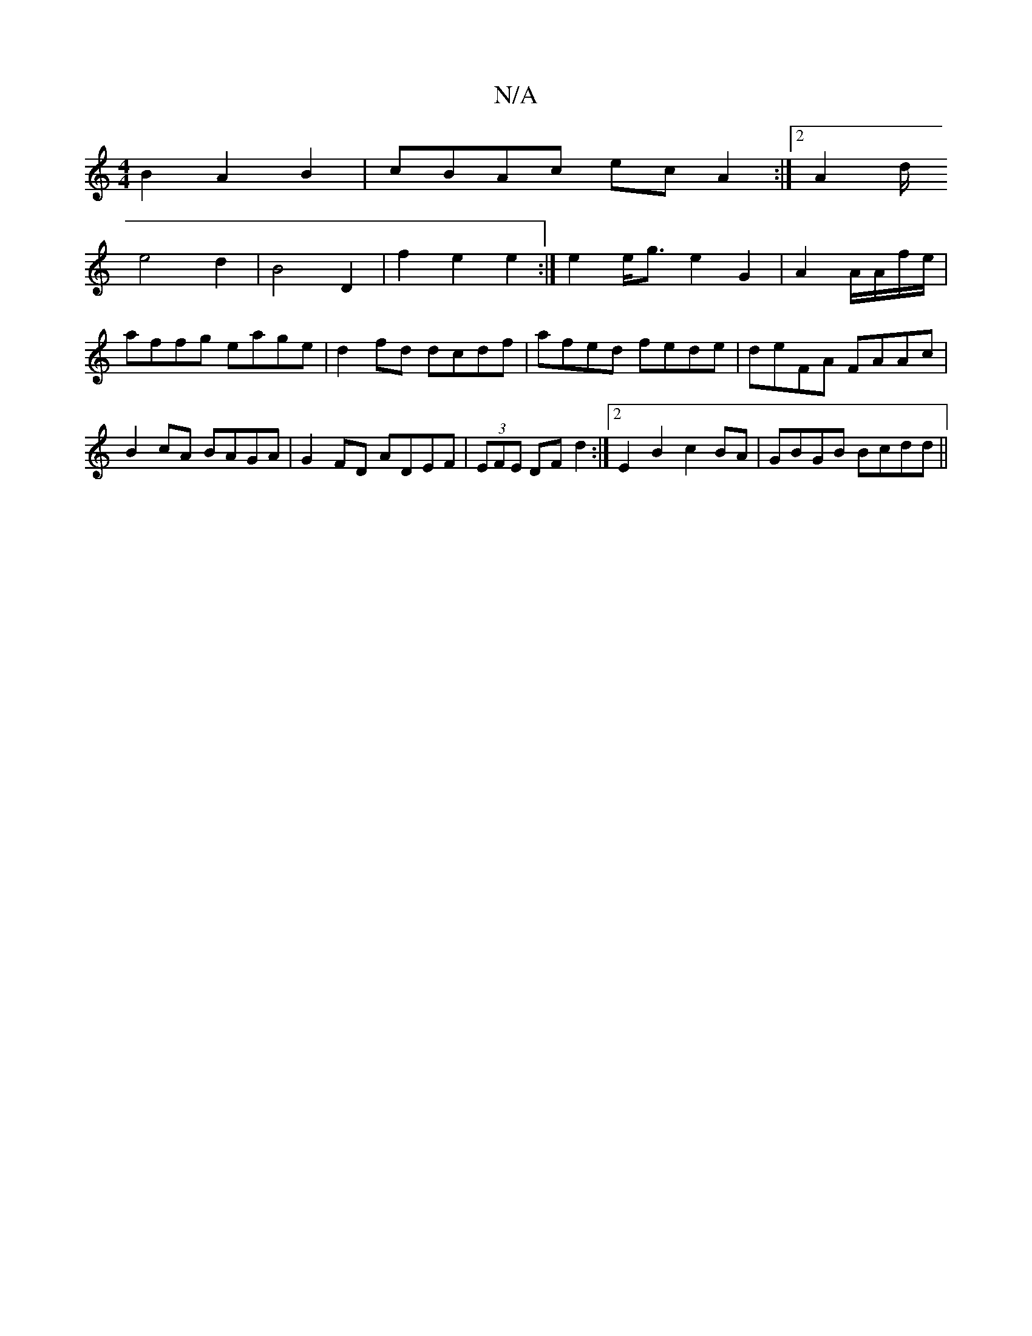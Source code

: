 X:1
T:N/A
M:4/4
R:N/A
K:Cmajor
B2 A2B2|cBAc ecA2:|2 A2d/2
e4 d2 | B4 D2 | f2 e2 e2 :| e2 e<g e2 G2|A2 A/A/f/e/ | affg eage | d2fd dcdf | afed fede | deFA FAAc | B2cA BAGA | G2FD ADEF | (3EFE DF d2 :|2 E2B2 c2BA|GBGB Bcdd||

fedB :|